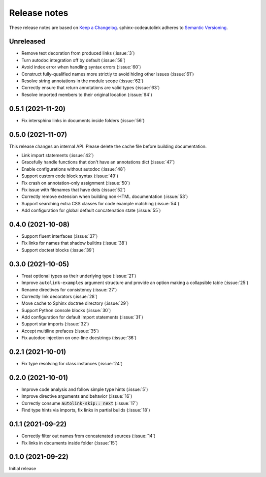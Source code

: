 .. _release-notes:

Release notes
=============

These release notes are based on
`Keep a Changelog <https://keepachangelog.com>`_.
sphinx-codeautolink adheres to
`Semantic Versioning <https://semver.org>`_.

Unreleased
----------
- Remove text decoration from produced links (:issue:`3`)
- Turn autodoc integration off by default (:issue:`58`)
- Avoid index error when handling syntax errors (:issue:`60`)
- Construct fully-qualified names more strictly to avoid hiding other issues
  (:issue:`61`)
- Resolve string annotations in the module scope (:issue:`62`)
- Correctly ensure that return annotations are valid types (:issue:`63`)
- Resolve imported members to their original location (:issue:`64`)

0.5.1 (2021-11-20)
------------------
- Fix intersphinx links in documents inside folders (:issue:`56`)

0.5.0 (2021-11-07)
------------------
This release changes an internal API.
Please delete the cache file before building documentation.

- Link import statements (:issue:`42`)
- Gracefully handle functions that don't have an annotations dict (:issue:`47`)
- Enable configurations without autodoc (:issue:`48`)
- Support custom code block syntax (:issue:`49`)
- Fix crash on annotation-only assignment (:issue:`50`)
- Fix issue with filenames that have dots (:issue:`52`)
- Correctly remove extension when building non-HTML documentation (:issue:`53`)
- Support searching extra CSS classes for code example matching (:issue:`54`)
- Add configuration for global default concatenation state (:issue:`55`)

0.4.0 (2021-10-08)
------------------
- Support fluent interfaces (:issue:`37`)
- Fix links for names that shadow builtins (:issue:`38`)
- Support doctest blocks (:issue:`39`)

0.3.0 (2021-10-05)
------------------
- Treat optional types as their underlying type (:issue:`21`)
- Improve ``autolink-examples`` argument structure and
  provide an option making a collapsible table (:issue:`25`)
- Rename directives for consistency (:issue:`27`)
- Correctly link decorators (:issue:`28`)
- Move cache to Sphinx doctree directory (:issue:`29`)
- Support Python console blocks (:issue:`30`)
- Add configuration for default import statements (:issue:`31`)
- Support star imports (:issue:`32`)
- Accept multiline prefaces (:issue:`35`)
- Fix autodoc injection on one-line docstrings (:issue:`36`)

0.2.1 (2021-10-01)
------------------
- Fix type resolving for class instances (:issue:`24`)

0.2.0 (2021-10-01)
------------------
- Improve code analysis and follow simple type hints (:issue:`5`)
- Improve directive arguments and behavior (:issue:`16`)
- Correctly consume :code:`autolink-skip:: next` (:issue:`17`)
- Find type hints via imports, fix links in partial builds (:issue:`18`)

0.1.1 (2021-09-22)
------------------
- Correctly filter out names from concatenated sources (:issue:`14`)
- Fix links in documents inside folder (:issue:`15`)

0.1.0 (2021-09-22)
------------------
Initial release
